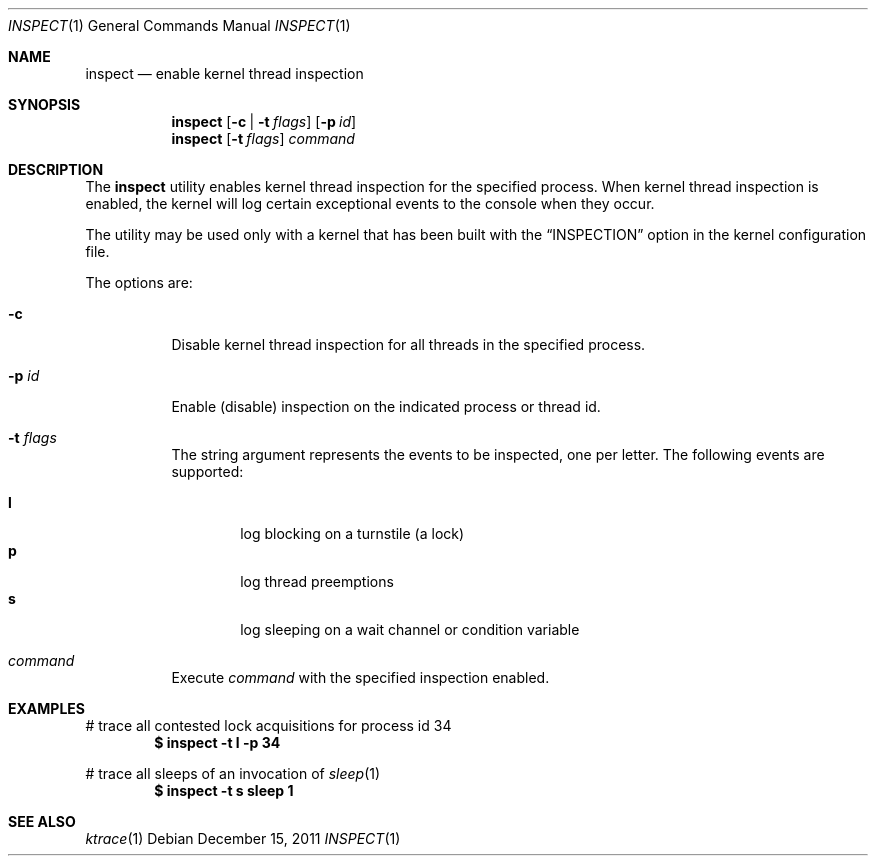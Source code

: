.\" - copyright, etc.
.\"
.Dd December 15, 2011
.Dt INSPECT 1
.Os
.Sh NAME
.Nm inspect
.Nd enable kernel thread inspection
.Sh SYNOPSIS
.Nm
.Op Fl c | Fl t Ar flags
.Op Fl p Ar id
.Nm
.Op Fl t Ar flags
.Ar command
.Sh DESCRIPTION
The
.Nm
utility enables kernel thread inspection for the specified process.
When kernel thread inspection is enabled,
the kernel will log certain exceptional events to the console when they occur.
.Pp
The utility may be used only with a kernel that has been built with the
.Dq INSPECTION
option in the kernel configuration file.
.Pp
The options are:
.Bl -tag -width indent
.It Fl c
Disable kernel thread inspection for all threads in the specified process.
.It Fl p Ar id
Enable (disable) inspection on the indicated process or thread id.
.It Fl t Ar flags
The string argument represents the events to be inspected, one per letter.
The following events are supported:
.Pp
.Bl -tag -width flag -compact
.It Cm l
log blocking on a turnstile
.Pq a lock
.It Cm p
log thread preemptions
.It Cm s
log sleeping on a wait channel or condition variable
.El
.It Ar command
Execute
.Ar command
with the specified inspection enabled.
.El
.Sh EXAMPLES
# trace all contested lock acquisitions for process id 34
.Dl $ inspect -t l -p 34
.Pp
# trace all sleeps of an invocation of
.Xr sleep 1
.Dl $ inspect -t s sleep 1
.Sh SEE ALSO
.Xr ktrace 1
